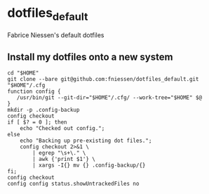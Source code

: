 * dotfiles_default

Fabrice Niessen's default dotfiles

** Install my dotfiles onto a new system

#+begin_src shell
cd "$HOME"
git clone --bare git@github.com:fniessen/dotfiles_default.git "$HOME"/.cfg
function config {
   /usr/bin/git --git-dir="$HOME"/.cfg/ --work-tree="$HOME" $@
}
mkdir -p .config-backup
config checkout
if [ $? = 0 ]; then
    echo "Checked out config.";
else
    echo "Backing up pre-existing dot files.";
    config checkout 2>&1 \
        | egrep "\s+\." \
        | awk {'print $1'} \
        | xargs -I{} mv {} .config-backup/{}
fi;
config checkout
config config status.showUntrackedFiles no
#+end_src
